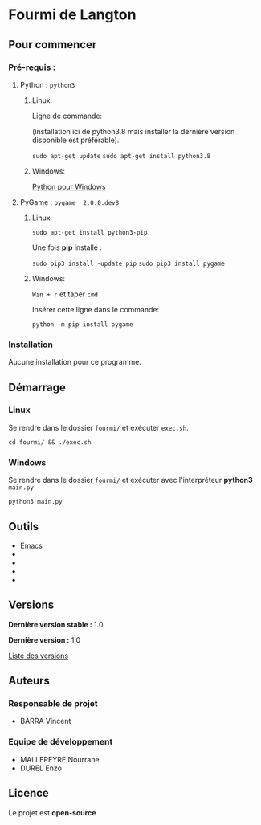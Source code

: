 * Fourmi de Langton
** Pour commencer
*** Pré-requis :

**** Python : =python3=

***** Linux:

     Ligne de commande:

     (installation ici de python3.8 mais installer la dernière version disponible est
     préférable).
     
     =sudo apt-get update=
     =sudo apt-get install python3.8=

***** Windows:

     [[https://www.python.org/downloads/windows/][Python pour Windows]]
    
**** PyGame : =pygame  2.0.0.dev8=

***** Linux:

      =sudo apt-get install python3-pip=

      Une fois *pip* installé :

      =sudo pip3 install -update pip=
      =sudo pip3 install pygame=

***** Windows:

      =Win + r= et taper =cmd=

      Insérer cette ligne dans le commande:
      
      =python -m pip install pygame=

*** Installation

    Aucune installation pour ce programme.

** Démarrage

*** Linux

    Se rendre dans le dossier =fourmi/= et exécuter =exec.sh=.

    =cd fourmi/ && ./exec.sh=

*** Windows

    Se rendre dans le dossier =fourmi/= et exécuter avec l'interpréteur *python3*
    =main.py=

    =python3 main.py=

** Outils

   - Emacs
   - 
   - 
   - 
   - 

** Versions

   *Dernière version stable :* 1.0

   *Dernière version :* 1.0

   [[https://gitlab.isima.fr/endurel/fourmi-de-langton/tags][Liste des versions]]

** Auteurs

*** Responsable de projet

    - BARRA Vincent

*** Equipe de développement
      
   - MALLEPEYRE Nourrane
   - DUREL Enzo

** Licence

   Le projet est *open-source*
